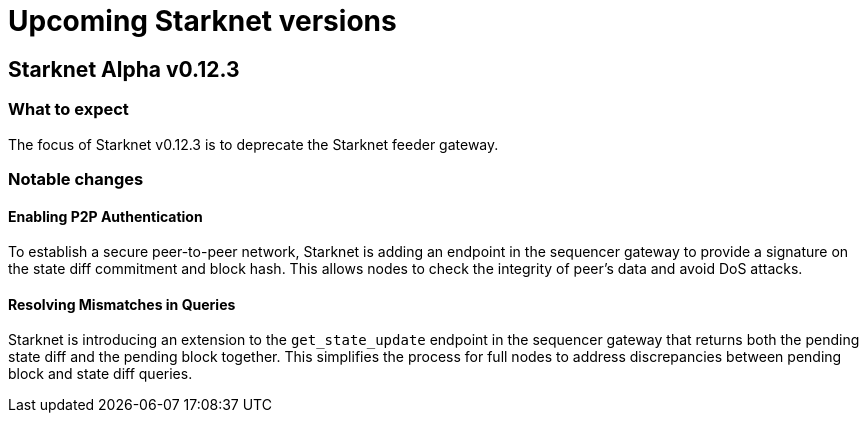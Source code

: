 [id="upcoming_versions"]

# Upcoming Starknet versions

## Starknet Alpha v0.12.3

[id="what_to_expect"]
### What to expect
The focus of Starknet v0.12.3 is to deprecate the Starknet feeder gateway.

### Notable changes

#### Enabling P2P Authentication
To establish a secure peer-to-peer network, Starknet is adding an endpoint in the sequencer gateway to provide a signature on the state diff commitment and block hash. This allows nodes to check the integrity of peer’s data and avoid DoS attacks.

#### Resolving Mismatches in Queries
Starknet is introducing an extension to the `get_state_update` endpoint in the sequencer gateway that returns both the pending state diff and the pending block together. This simplifies the process for full nodes to address discrepancies between pending block and state diff queries.
